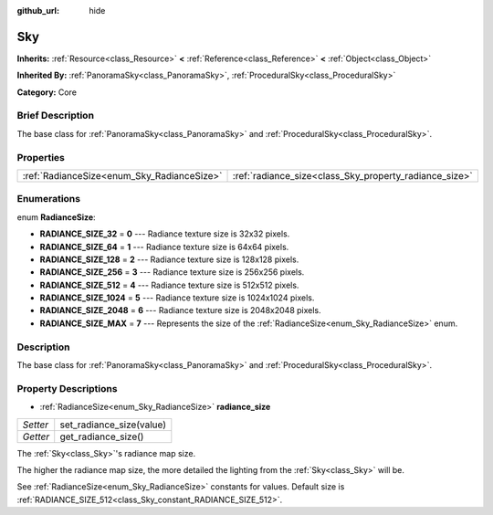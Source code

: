 :github_url: hide

.. Generated automatically by doc/tools/makerst.py in Godot's source tree.
.. DO NOT EDIT THIS FILE, but the Sky.xml source instead.
.. The source is found in doc/classes or modules/<name>/doc_classes.

.. _class_Sky:

Sky
===

**Inherits:** :ref:`Resource<class_Resource>` **<** :ref:`Reference<class_Reference>` **<** :ref:`Object<class_Object>`

**Inherited By:** :ref:`PanoramaSky<class_PanoramaSky>`, :ref:`ProceduralSky<class_ProceduralSky>`

**Category:** Core

Brief Description
-----------------

The base class for :ref:`PanoramaSky<class_PanoramaSky>` and :ref:`ProceduralSky<class_ProceduralSky>`.

Properties
----------

+--------------------------------------------+--------------------------------------------------------+
| :ref:`RadianceSize<enum_Sky_RadianceSize>` | :ref:`radiance_size<class_Sky_property_radiance_size>` |
+--------------------------------------------+--------------------------------------------------------+

Enumerations
------------

.. _enum_Sky_RadianceSize:

.. _class_Sky_constant_RADIANCE_SIZE_32:

.. _class_Sky_constant_RADIANCE_SIZE_64:

.. _class_Sky_constant_RADIANCE_SIZE_128:

.. _class_Sky_constant_RADIANCE_SIZE_256:

.. _class_Sky_constant_RADIANCE_SIZE_512:

.. _class_Sky_constant_RADIANCE_SIZE_1024:

.. _class_Sky_constant_RADIANCE_SIZE_2048:

.. _class_Sky_constant_RADIANCE_SIZE_MAX:

enum **RadianceSize**:

- **RADIANCE_SIZE_32** = **0** --- Radiance texture size is 32x32 pixels.

- **RADIANCE_SIZE_64** = **1** --- Radiance texture size is 64x64 pixels.

- **RADIANCE_SIZE_128** = **2** --- Radiance texture size is 128x128 pixels.

- **RADIANCE_SIZE_256** = **3** --- Radiance texture size is 256x256 pixels.

- **RADIANCE_SIZE_512** = **4** --- Radiance texture size is 512x512 pixels.

- **RADIANCE_SIZE_1024** = **5** --- Radiance texture size is 1024x1024 pixels.

- **RADIANCE_SIZE_2048** = **6** --- Radiance texture size is 2048x2048 pixels.

- **RADIANCE_SIZE_MAX** = **7** --- Represents the size of the :ref:`RadianceSize<enum_Sky_RadianceSize>` enum.

Description
-----------

The base class for :ref:`PanoramaSky<class_PanoramaSky>` and :ref:`ProceduralSky<class_ProceduralSky>`.

Property Descriptions
---------------------

.. _class_Sky_property_radiance_size:

- :ref:`RadianceSize<enum_Sky_RadianceSize>` **radiance_size**

+----------+--------------------------+
| *Setter* | set_radiance_size(value) |
+----------+--------------------------+
| *Getter* | get_radiance_size()      |
+----------+--------------------------+

The :ref:`Sky<class_Sky>`'s radiance map size.

The higher the radiance map size, the more detailed the lighting from the :ref:`Sky<class_Sky>` will be.

See :ref:`RadianceSize<enum_Sky_RadianceSize>` constants for values. Default size is :ref:`RADIANCE_SIZE_512<class_Sky_constant_RADIANCE_SIZE_512>`.


